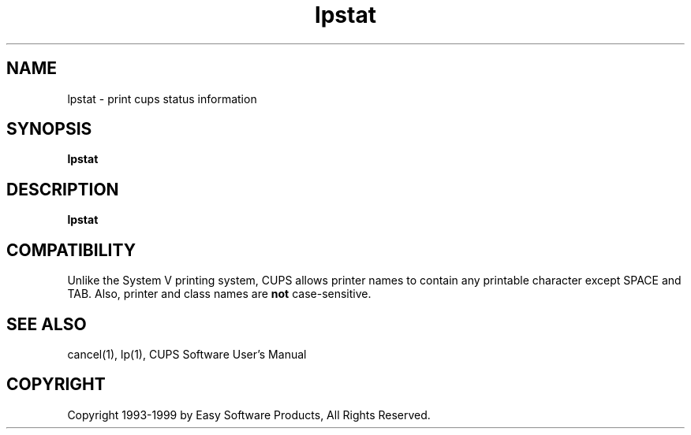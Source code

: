 .\"
.\" "$Id: lpstat.1 327 1999-05-14 17:03:06Z mike $"
.\"
.\"   lpstat man page for the Common UNIX Printing System (CUPS).
.\"
.\"   Copyright 1997-1999 by Easy Software Products.
.\"
.\"   These coded instructions, statements, and computer programs are the
.\"   property of Easy Software Products and are protected by Federal
.\"   copyright law.  Distribution and use rights are outlined in the file
.\"   "LICENSE.txt" which should have been included with this file.  If this
.\"   file is missing or damaged please contact Easy Software Products
.\"   at:
.\"
.\"       Attn: CUPS Licensing Information
.\"       Easy Software Products
.\"       44141 Airport View Drive, Suite 204
.\"       Hollywood, Maryland 20636-3111 USA
.\"
.\"       Voice: (301) 373-9603
.\"       EMail: cups-info@cups.org
.\"         WWW: http://www.cups.org
.\"
.TH lpstat 1 "Common UNIX Printing System" "14 May 1999" "Easy Software Products"
.SH NAME
lpstat \- print cups status information
.SH SYNOPSIS
.B lpstat
.SH DESCRIPTION
\fBlpstat\fR
.SH COMPATIBILITY
Unlike the System V printing system, CUPS allows printer names to contain
any printable character except SPACE and TAB. Also, printer and class names are
\fBnot\fR case-sensitive. 
.SH SEE ALSO
cancel(1), lp(1),
CUPS Software User's Manual
.SH COPYRIGHT
Copyright 1993-1999 by Easy Software Products, All Rights Reserved.
.\"
.\" End of "$Id: lpstat.1 327 1999-05-14 17:03:06Z mike $".
.\"
